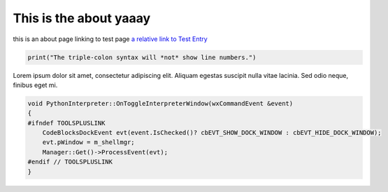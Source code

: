 This is the about yaaay
##################################

this is an about page linking to test page
`a relative link to  Test Entry <{filename}/blog/Testing.rst>`_



.. code:: python

    print("The triple-colon syntax will *not* show line numbers.")

Lorem ipsum dolor sit amet, consectetur adipiscing elit. Aliquam egestas suscipit nulla vitae lacinia. Sed odio neque, finibus eget mi.

.. code:: cpp
 
    void PythonInterpreter::OnToggleInterpreterWindow(wxCommandEvent &event) 
    { 
    #ifndef TOOLSPLUSLINK 
        CodeBlocksDockEvent evt(event.IsChecked()? cbEVT_SHOW_DOCK_WINDOW : cbEVT_HIDE_DOCK_WINDOW); 
        evt.pWindow = m_shellmgr; 
        Manager::Get()->ProcessEvent(evt); 
    #endif // TOOLSPLUSLINK 
    } 
    
 
